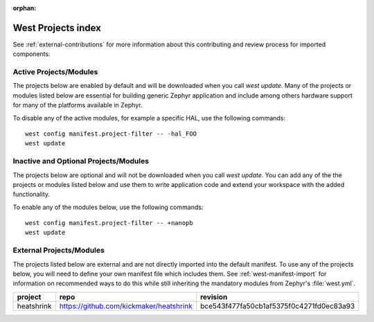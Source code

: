 :orphan:

.. _west_projects_index:

West Projects index
###################

See :ref:`external-contributions` for more information about
this contributing and review process for imported components.

Active Projects/Modules
+++++++++++++++++++++++

The projects below are enabled by default and will be downloaded when you
call `west update`. Many of the projects or modules listed below are
essential for building generic Zephyr application and include among others
hardware support for many of the platforms available in Zephyr.

To disable any of the active modules, for example a specific HAL, use the
following commands::

        west config manifest.project-filter -- -hal_FOO
        west update

.. manifest-projects-table::
   :filter: active

Inactive and Optional Projects/Modules
++++++++++++++++++++++++++++++++++++++


The projects below are optional and will not be downloaded when you
call `west update`. You can add any of the the projects or modules listed below
and use them to write application code and extend your workspace with the added
functionality.

To enable any of the modules below, use the following commands::

        west config manifest.project-filter -- +nanopb
        west update

.. manifest-projects-table::
   :filter: inactive

External Projects/Modules
++++++++++++++++++++++++++


The projects listed below are external and are not directly imported into the
default manifest.
To use any of the projects below, you will need to define your own manifest
file which includes them.  See :ref:`west-manifest-import` for information on
recommended ways to do this while still inheriting the mandatory modules from
Zephyr's :file:`west.yml`.

.. rst-class:: rst-columns

.. list-table::
   :header-rows: 1

   * - project
     - repo
     - revision
   * - heatshrink
     - https://github.com/kickmaker/heatshrink
     - bce543f477fa50cb1af5375f0c4271fd0ec83a93
